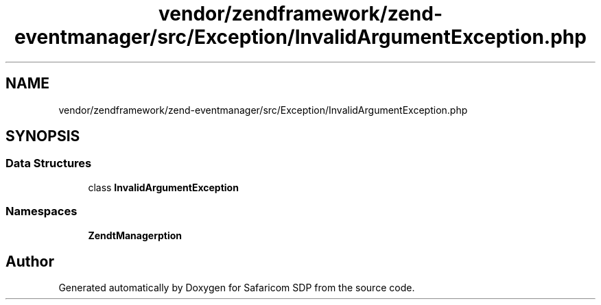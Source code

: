 .TH "vendor/zendframework/zend-eventmanager/src/Exception/InvalidArgumentException.php" 3 "Sat Sep 26 2020" "Safaricom SDP" \" -*- nroff -*-
.ad l
.nh
.SH NAME
vendor/zendframework/zend-eventmanager/src/Exception/InvalidArgumentException.php
.SH SYNOPSIS
.br
.PP
.SS "Data Structures"

.in +1c
.ti -1c
.RI "class \fBInvalidArgumentException\fP"
.br
.in -1c
.SS "Namespaces"

.in +1c
.ti -1c
.RI " \fBZend\\EventManager\\Exception\fP"
.br
.in -1c
.SH "Author"
.PP 
Generated automatically by Doxygen for Safaricom SDP from the source code\&.
